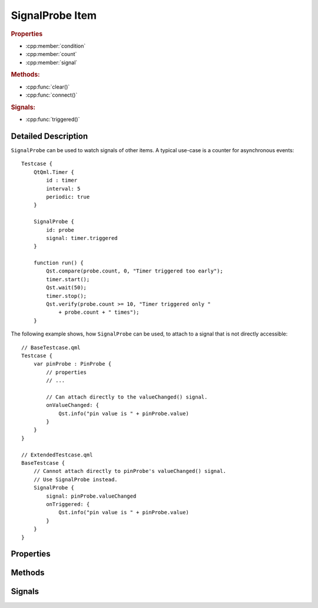 SignalProbe Item
=================

..  cpp:class:: SignalProbe

    Watches signals from other items.


..  cpp:namespace:: SignalProbe

..  rubric:: Properties

- :cpp:member:`condition`
- :cpp:member:`count`
- :cpp:member:`signal`


..  rubric:: Methods:

- :cpp:func:`clear()`
- :cpp:func:`connect()`


..  rubric:: Signals:

- :cpp:func:`triggered()`


Detailed Description
--------------------

..  cpp:namespace:: SignalProbe

``SignalProbe`` can be used to watch signals of other items. A typical use-case
is a counter for asynchronous events::

    Testcase {
        QtQml.Timer {
            id : timer
            interval: 5
            periodic: true
        }

        SignalProbe {
            id: probe
            signal: timer.triggered
        }

        function run() {
            Qst.compare(probe.count, 0, "Timer triggered too early");
            timer.start();
            Qst.wait(50);
            timer.stop();
            Qst.verify(probe.count >= 10, "Timer triggered only "
                + probe.count + " times");
        }


The following example shows, how ``SignalProbe`` can be used, to attach to a
signal that is not directly accessible::

    // BaseTestcase.qml
    Testcase {
        var pinProbe : PinProbe {
            // properties
            // ...

            // Can attach directly to the valueChanged() signal.
            onValueChanged: {
                Qst.info("pin value is " + pinProbe.value)
            }
        }
    }

    // ExtendedTestcase.qml
    BaseTestcase {
        // Cannot attach directly to pinProbe's valueChanged() signal.
        // Use SignalProbe instead.
        SignalProbe {
            signal: pinProbe.valueChanged
            onTriggered: {
                Qst.info("pin value is " + pinProbe.value)
            }
        }
    }


Properties
----------

..  cpp:member:: bool condition

    :default: true

    A guard for :cpp:member:`signal`. When ``true``, incoming signals increment
    the counter and emit :cpp:func:`triggered()`. When ``false``, the incoming
    signal is ignored.


..  cpp:member:: int count

    Counts how many times the signal has fired with respect to
    :cpp:member:`condition`.


..  cpp:member:: Signal signal

    A signal of another item to attach to during the creation stage.


Methods
-------

..  cpp:function:: void clear()

    Resets :cpp:member:`count` to 0 but leaves the signal connection and the
    condition untouched.


..  cpp:function:: void connect(signalHandler)

    Connects the :cpp:func:`triggered()` signal to a `signalHandler` of another
    item. This makes ``SignalProbe`` look like a QML signal for the other item.

    Example::

        DurationConstraint {
            from: SignalProbe { signal: someItem.someSignal }
            to: someOtherSignal
        }

    In this example, ``DurationConstraint`` tries to connect ``SignalProbe`` to
    itself by calling :cpp:func:`connect()`. It doesn't know that
    ``SignalProbe`` is an item and not a plain QML signal.


Signals
-------

..  cpp:function:: void triggered()

    Emitted when :cpp:member:`signal` is triggered while :cpp:member:`condition`
    is true.
